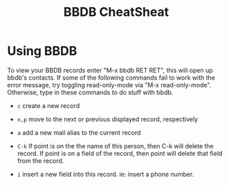 #+TITLE: BBDB CheatSheat

* Using BBDB

  To view your BBDB records enter "M-x bbdb RET RET", this will open up bbdb's contacts.  If some of the following commands fail to work with the error message, try toggling read-only-mode via "M-x read-only-mode".  Otherwise, type in these commands to do stuff with bbdb.

  - ~c~ create a new record

  - ~n,p~ move to the next or previous displayed record, respectively

  - ~a~ add a new mail alias to the current record

  - ~C-k~ If point is on the the name of this person, then C-k will delete the record.  If point is on a field of the record,
    then point will delete that field from the record.

  - ~i~ insert a new field into this record.  ie: insert a phone number.
